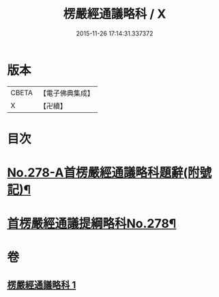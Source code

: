 #+TITLE: 楞嚴經通議略科 / X
#+DATE: 2015-11-26 17:14:31.337372
* 版本
 |     CBETA|【電子佛典集成】|
 |         X|【卍續】    |

* 目次
* [[file:KR6j0686_001.txt::001-0515c3][No.278-A首楞嚴經通議略科題辭(附號記)¶]]
* [[file:KR6j0686_001.txt::0516a1][首楞嚴經通議提綱略科No.278¶]]
* 卷
** [[file:KR6j0686_001.txt][楞嚴經通議略科 1]]
